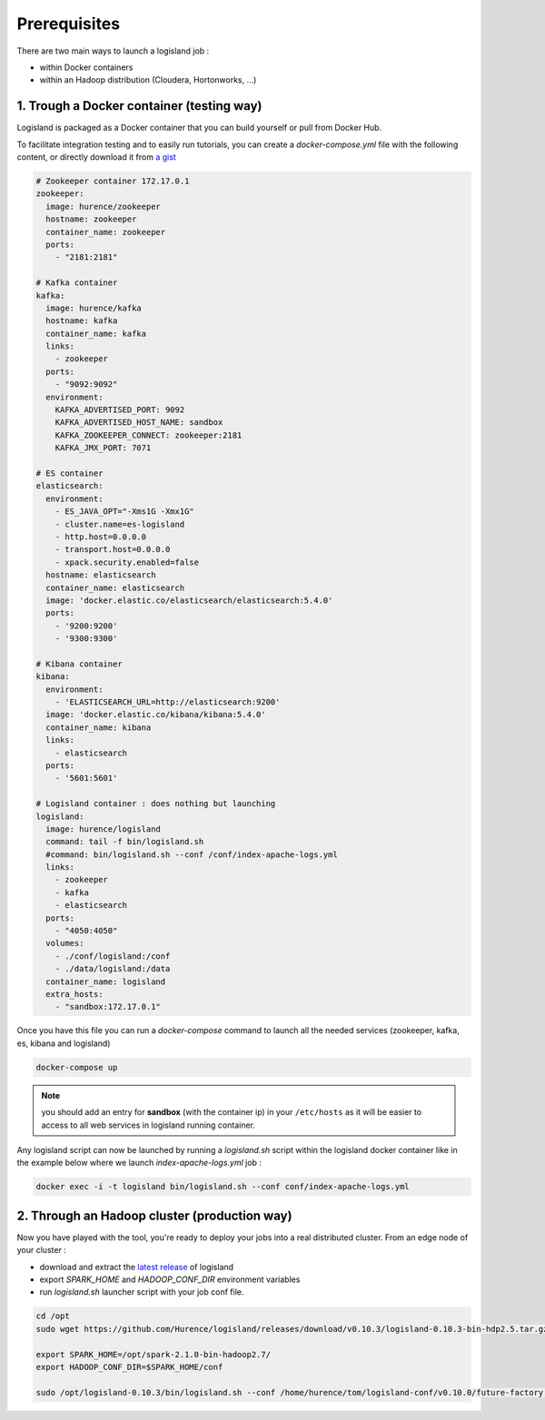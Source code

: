 Prerequisites
=============

There are two main ways to launch a logisland job :

- within Docker containers
- within an Hadoop distribution (Cloudera, Hortonworks, ...)


1. Trough a Docker container (testing way)
------------------------------------------
Logisland is packaged as a Docker container that you can build yourself or pull from Docker Hub.

To facilitate integration testing and to easily run tutorials, you can create a `docker-compose.yml` file with the following content, or directly download it from `a gist <https://gist.githubusercontent.com/oalam/706e719baf6bb6df46acdc4cd96ac72f/raw/08c014f3e7116f23a5edae30f82422dd297e8263/docker-compose.yml>`_

.. code-block:: yaml

    # Zookeeper container 172.17.0.1
    zookeeper:
      image: hurence/zookeeper
      hostname: zookeeper
      container_name: zookeeper
      ports:
        - "2181:2181"

    # Kafka container
    kafka:
      image: hurence/kafka
      hostname: kafka
      container_name: kafka
      links:
        - zookeeper
      ports:
        - "9092:9092"
      environment:
        KAFKA_ADVERTISED_PORT: 9092
        KAFKA_ADVERTISED_HOST_NAME: sandbox
        KAFKA_ZOOKEEPER_CONNECT: zookeeper:2181
        KAFKA_JMX_PORT: 7071

    # ES container
    elasticsearch:
      environment:
        - ES_JAVA_OPT="-Xms1G -Xmx1G"
        - cluster.name=es-logisland
        - http.host=0.0.0.0
        - transport.host=0.0.0.0
        - xpack.security.enabled=false
      hostname: elasticsearch
      container_name: elasticsearch
      image: 'docker.elastic.co/elasticsearch/elasticsearch:5.4.0'
      ports:
        - '9200:9200'
        - '9300:9300'

    # Kibana container
    kibana:
      environment:
        - 'ELASTICSEARCH_URL=http://elasticsearch:9200'
      image: 'docker.elastic.co/kibana/kibana:5.4.0'
      container_name: kibana
      links:
        - elasticsearch
      ports:
        - '5601:5601'

    # Logisland container : does nothing but launching
    logisland:
      image: hurence/logisland
      command: tail -f bin/logisland.sh
      #command: bin/logisland.sh --conf /conf/index-apache-logs.yml
      links:
        - zookeeper
        - kafka
        - elasticsearch
      ports:
        - "4050:4050"
      volumes:
        - ./conf/logisland:/conf
        - ./data/logisland:/data
      container_name: logisland
      extra_hosts:
        - "sandbox:172.17.0.1"

Once you have this file you can run a `docker-compose` command to launch all the needed services (zookeeper, kafka, es, kibana and logisland)

.. code-block:: sh

    docker-compose up

.. note::

    you should add an entry for **sandbox** (with the container ip) in your ``/etc/hosts`` as it will be easier to access to all web services in logisland running container.


Any logisland script can now be launched by running a `logisland.sh` script within the logisland docker container like in the example below where we launch `index-apache-logs.yml` job :

.. code-block:: sh

    docker exec -i -t logisland bin/logisland.sh --conf conf/index-apache-logs.yml



2. Through an Hadoop cluster (production way)
---------------------------------------------

Now you have played with the tool, you're ready to deploy your jobs into a real distributed cluster.
From an edge node of your cluster :

- download and extract the `latest release <https://github.com/Hurence/logisland/releases>`_ of logisland
- export `SPARK_HOME` and `HADOOP_CONF_DIR` environment variables
- run `logisland.sh` launcher script with your job conf file.


.. code-block:: sh

    cd /opt
    sudo wget https://github.com/Hurence/logisland/releases/download/v0.10.3/logisland-0.10.3-bin-hdp2.5.tar.gz

    export SPARK_HOME=/opt/spark-2.1.0-bin-hadoop2.7/
    export HADOOP_CONF_DIR=$SPARK_HOME/conf

    sudo /opt/logisland-0.10.3/bin/logisland.sh --conf /home/hurence/tom/logisland-conf/v0.10.0/future-factory.yml

